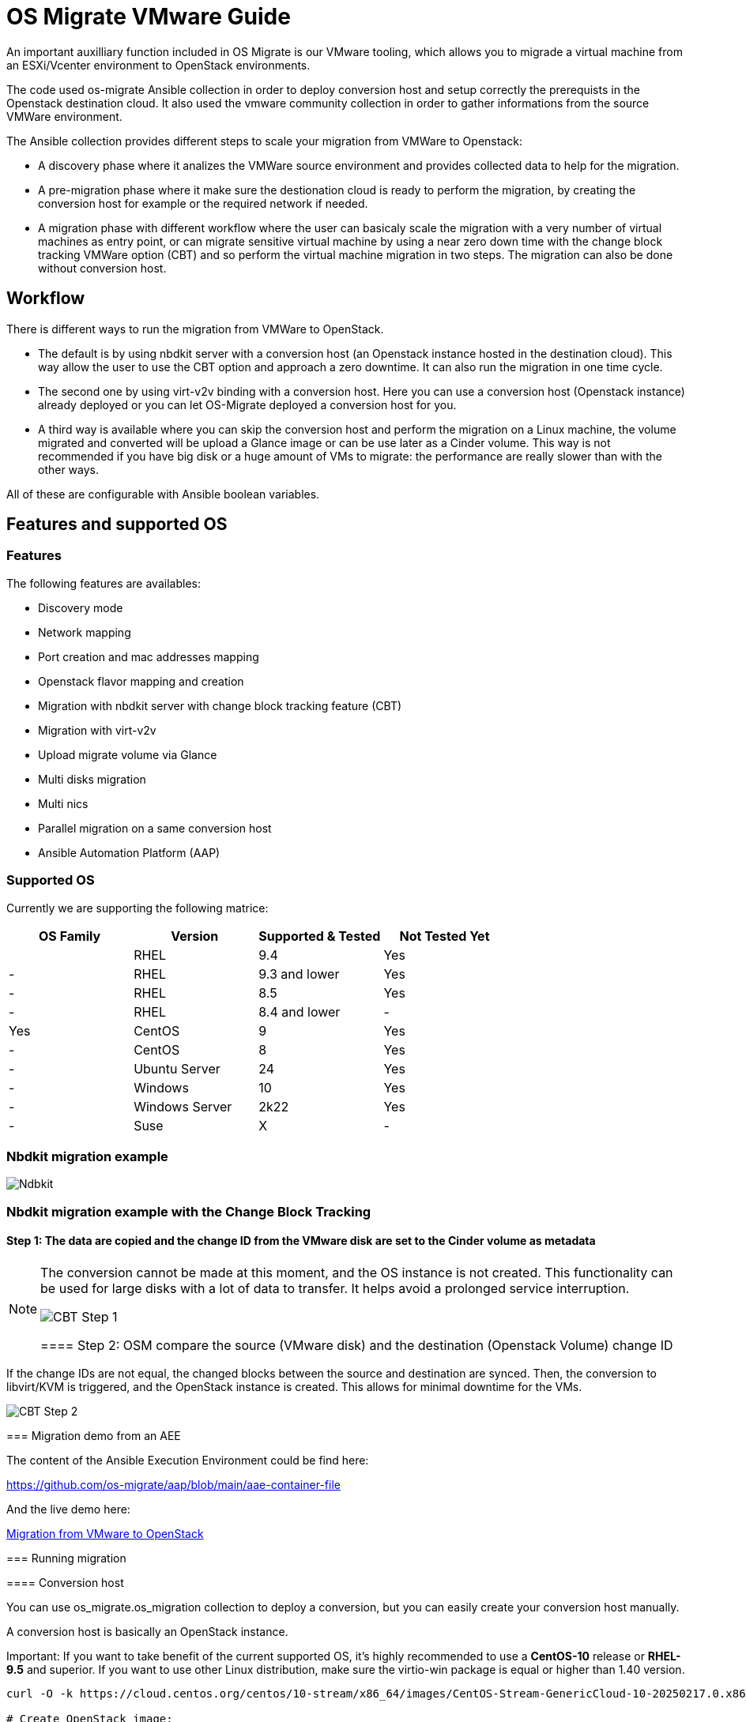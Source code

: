 
[id="os-migrate-vmware-guide_vmware"]


= OS Migrate VMware Guide

An important auxilliary function included in OS Migrate is our VMware tooling,
which allows you to migrade a virtual machine from an ESXi/Vcenter environment
to OpenStack environments.

The code used os-migrate Ansible collection in order to deploy conversion host and setup
correctly the prerequists in the Openstack destination cloud.
It also used the vmware community collection in order to gather informations from the source
VMWare environment.

The Ansible collection provides different steps to scale your migration from VMWare to Openstack:

* A discovery phase where it analizes the VMWare source environment and provides collected data
to help for the migration.
* A pre-migration phase where it make sure the destionation cloud is ready to perform the migration,
by creating the conversion host for example or the required network if needed.
* A migration phase with different workflow where the user can basicaly scale the migration with
a very number of virtual machines as entry point, or can migrate sensitive virtual machine by using
a near zero down time with the change block tracking VMWare option (CBT) and so perform the virtual
machine migration in two steps. The migration can also be done without conversion host.

== Workflow

There is different ways to run the migration from VMWare to OpenStack.

* The default is by using nbdkit server with a conversion host (an Openstack instance hosted in the destination cloud).
This way allow the user to use the CBT option and approach a zero downtime. It can also run the migration in one time cycle.
* The second one by using virt-v2v binding with a conversion host. Here you can use a conversion
host (Openstack instance) already deployed or you can let OS-Migrate deployed a conversion host
for you.
* A third way is available where you can skip the conversion host and perform the migration on a Linux machine, the volume
migrated and converted will be upload a Glance image or can be use later as a Cinder volume. This way is not recommended if
you have big disk or a huge amount of VMs to migrate: the performance are really slower than with the other ways.

All of these are configurable with Ansible boolean variables.

== Features and supported OS

=== Features

The following features are availables:

* Discovery mode
* Network mapping
* Port creation and mac addresses mapping
* Openstack flavor mapping and creation
* Migration with nbdkit server with change block tracking feature (CBT)
* Migration with virt-v2v
* Upload migrate volume via Glance
* Multi disks migration
* Multi nics
* Parallel migration on a same conversion host
* Ansible Automation Platform (AAP)


=== Supported OS

Currently we are supporting the following matrice:

[cols="1,1,1,1"]
|===
|OS Family|Version|Supported & Tested|Not Tested Yet|

|RHEL
|9.4
|Yes
|-

|RHEL
|9.3 and lower
|Yes
|-


|RHEL
|8.5
|Yes
|-

|RHEL
|8.4 and lower
|-
|Yes

|CentOS
|9
|Yes
|-

|CentOS
|8
|Yes
|-

|Ubuntu Server
|24
|Yes
|-

|Windows
|10
|Yes
|-

|Windows Server
|2k22
|Yes
|-

|Suse
|X
|-
|Yes
|===


=== Nbdkit migration example

image::images/osm-migration-nbdkit-vmware-workflow-with-osm.drawio.svg[Ndbkit]


=== Nbdkit migration example with the Change Block Tracking

==== Step 1: The data are copied and the change ID from the VMware disk are set to the Cinder volume as metadata

[NOTE]
====
The conversion cannot be made at this moment, and the OS instance is not created.
This functionality can be used for large disks with a lot of data to transfer. It helps avoid a prolonged service interruption.

image::images/osm-migration-nbdkit-vmware-workflow-with-osm_cbt_step1.svg[CBT Step 1]

==== Step 2: OSM compare the source (VMware disk) and the destination (Openstack Volume) change ID

[NOTE]
====
If the change IDs are not equal, the changed blocks between the source and destination are synced.
Then, the conversion to libvirt/KVM is triggered, and the OpenStack instance is created.
This allows for minimal downtime for the VMs.
====

image::images/osm-migration-nbdkit-vmware-workflow-with-osm_cbt_step2.svg[CBT Step 2]


=== Migration demo from an AEE

The content of the Ansible Execution Environment could be find here:

https://github.com/os-migrate/aap/blob/main/aae-container-file

And the live demo here:

https://www.youtube.com/watch?v=XnEQ8WVGW64[Migration from VMware to OpenStack]

=== Running migration

==== Conversion host

You can use os_migrate.os_migration collection to deploy a conversion, but you can
easily create your conversion host manually.

A conversion host is basically an OpenStack instance.

[NOTE]
====
Important: If you want to take benefit of the current supported OS, it's highly recommended to use a *CentOS-10* release or *RHEL-9.5* and superior. If you want to use other Linux distribution, make sure the virtio-win package is equal or higher than 1.40 version.

[source,bash]
----
curl -O -k https://cloud.centos.org/centos/10-stream/x86_64/images/CentOS-Stream-GenericCloud-10-20250217.0.x86_64.qcow2

# Create OpenStack image:
openstack image create --disk-format qcow2 --file CentOS-Stream-GenericCloud-10-20250217.0.x86_64.qcow2 CentOS-Stream-GenericCloud-10-20250217.0.x86_64.qcow2

# Create flavor, security group and network if needed
openstack server create --flavor x.medium --image 14b1a895-5003-4396-888e-1fa55cd4adf8  \
  --key-name default --network private   vmware-conv-host
openstack server add floating ip vmware-conv-host 192.168.18.205
----

==== Inventory, Variables files and Ansible command:

**inventory.yml**

[source,yaml]
----
migrator:
  hosts:
    localhost:
      ansible_connection: local
      ansible_python_interpreter: "{{ ansible_playbook_python }}"
conversion_host:
  hosts:
    192.168.18.205:
      ansible_ssh_user: cloud-user
      ansible_ssh_private_key_file: key
----

**myvars.yml:**

[source,yaml]
----
# if you run the migration from an Ansible Execution Environment (AEE)
# set this to true:
runner_from_aee: true

# osm working directory:
os_migrate_vmw_data_dir: /opt/os-migrate
copy_openstack_credentials_to_conv_host: false

# Re-use an already deployed conversion host:
already_deploy_conversion_host: true

# If no mapped network then set the openstack network:
openstack_private_network: 81cc01d2-5e47-4fad-b387-32686ec71fa4

# Security groups for the instance:
security_groups: ab7e2b1a-b9d3-4d31-9d2a-bab63f823243
use_existing_flavor: true
# key pair name, could be left blank
ssh_key_name: default
# network settings for openstack:
os_migrate_create_network_port: true
copy_metadata_to_conv_host: true
used_mapped_networks: false

vms_list:
  - rhel-9.4-1
----

**secrets.yml:**

[source,yaml]
----
# VMware parameters:
esxi_hostname: 10.0.0.7
vcenter_hostname: 10.0.0.7
vcenter_username: root
vcenter_password: root
vcenter_datacenter: Datacenter

os_cloud_environ: psi-rhos-upgrades-ci
dst_cloud:
  auth:
    auth_url: https://keystone-public-openstack.apps.ocp-4-16.standalone
    username: admin
    project_id: xyz
    project_name: admin
    user_domain_name: Default
    password: openstack
  region_name: regionOne
  interface: public
  insecure: true
  identity_api_version: 3
----

**Ansible command:**

[source,bash]
----
ansible-playbook -i inventory.yml os_migrate.vmware_migration_kit.migration -e @secrets.yml -e @myvars.yml
----

== Usage

You can find a "how to" here, to start from sratch with a container:
https://gist.github.com/matbu/003c300fd99ebfbf383729c249e9956f

Clone repository or install from ansible galaxy

[source,bash]
----
git clone https://github.com/os-migrate/vmware-migration-kit
ansible-galaxy collection install os_migrate.vmware_migration_kit
----

=== Nbdkit (default)

Edit vars.yaml file and add our own setting:

[source,yaml]
----
esxi_hostname: ********
vcenter_hostname: *******
vcenter_username: root
vcenter_password: *****
vcenter_datacenter: Datacenter
----

If you already have a conversion host, or if you want to re-used a previously deployed one:

[source,yaml]
----
already_deploy_conversion_host: true
----

Then specify the Openstack credentials:

[source,yaml]
----
# OpenStack destination cloud auth parameters:
dst_cloud:
  auth:
    auth_url: https://openstack.dst.cloud:13000/v3
    username: tenant
    project_id: xyz
    project_name: migration
    user_domain_name: osm.com
    password: password
  region_name: regionOne
  interface: public
  identity_api_version: 3

# OpenStack migration parameters:
# Use mapped networks or not:
used_mapped_networks: true
network_map:
  VM Network: private

# If no mapped network then set the openstack network:
openstack_private_network: 81cc01d2-5e47-4fad-b387-32686ec71fa4

# Security groups for the instance:
security_groups: 4f077e64-bdf6-4d2a-9f2c-c5588f4948ce
use_existing_flavor: true

os_migrate_create_network_port: false

# OS-migrate parameters:
# osm working directory:
os_migrate_vmw_data_dir: /opt/os-migrate

# Set this to true if the Openstack "dst_cloud" is a clouds.yaml file
# other, if the dest_cloud is a dict of authentication parameters, set
# this to false:
copy_openstack_credentials_to_conv_host: false

# Teardown
# Set to true if you want osm to delete everything on the destination cloud.
os_migrate_tear_down: true

# VMs list
vms_list:
  - rhel-1
  - rhel-2
----

=== Running migration from local shared NFS
OS-Migrate can migrate directly from a local shared directory mounted on the
conversion host. If the VMware virtual machines are located on an NFS datastore
that is accessible to the conversion host, you can mount the NFS storage on the
conversion host and provide the path to the NFS mount point.

OS-Migrate will then directly consume the disks of the virtual machines located
on the NFS mount point. Configure the Ansible variable to specify your mount
point as follows:

[source,yaml]
----
import_workloads_local_disk_path: "/srv/nfs"
----

[NOTE]
====
In this mode, only cold migration is supported.
====

=== Ansible configuration

Create an invenvoty file, and replace the conv_host_ip by the ip address of your
conversion host:

[source,yaml]
----
migrator:
  hosts:
    localhost:
      ansible_connection: local
      ansible_python_interpreter: "{{ ansible_playbook_python }}"
conversion_host:
  hosts:
    conv_host_ip:
      ansible_ssh_user: cloud-user
      ansible_ssh_private_key_file: /home/stack/.ssh/conv-host
----

Then run the migration with:

[source,bash]
----
ansible-playbook -i localhost_inventory.yml os_migrate.vmware_migration_kit.migration -e @vars.yaml
----

=== Running Migration outside of Ansible

You can also run migration outside of Ansible because the Ansible module are written in Golang.
The binaries are located in the plugins directory.

From your conversion host (or an Openstack instance inside the destination cloud) you need to export
Openstack variables:

[source,bash]
----
 export OS_AUTH_URL=https://keystone-public-openstack.apps.ocp-4-16.standalone
 export OS_PROJECT_NAME=admin
 export OS_PASSWORD=admin
 export OS_USERNAME=admin
 export OS_DOMAIN_NAME=Default
 export OS_PROJECT_ID=xyz
----

Then create the argument json file, for example:

[source,json]
----
cat <<EOF > args.json
{
		"user": "root",
		"password": "root",
		"server": "10.0.0.7",
		"vmname": "rhel-9.4-3",
		"cbtsync": false,
		"dst_cloud": {
			"auth": {
				"auth_url": "https://keystone-public-openstack.apps.ocp-4-16.standalone",
				"username": "admin",
				"project_id": "xyz",
				"project_name": "admin",
				"user_domain_name": "Default",
				"password": "admin"
			},
			"region_name": "regionOne",
			"interface": "public",
			"identity_api_version": 3
		}
}
EOF
----

Then execute the `migrate` binary:

[source,bash]
----
pushd vmware-migration-kit/vmware_migration_kit
./plugins/modules/migrate/migrate
----

You can see the logs into:

[source,bash]
----
tail -f /tmp/osm-nbdkit.log
----
